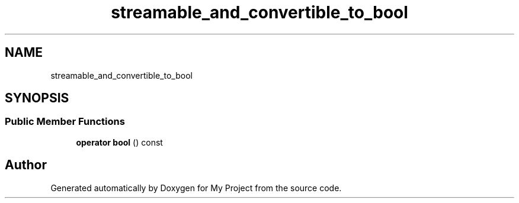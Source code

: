 .TH "streamable_and_convertible_to_bool" 3 "Wed Feb 1 2023" "Version Version 0.0" "My Project" \" -*- nroff -*-
.ad l
.nh
.SH NAME
streamable_and_convertible_to_bool
.SH SYNOPSIS
.br
.PP
.SS "Public Member Functions"

.in +1c
.ti -1c
.RI "\fBoperator bool\fP () const"
.br
.in -1c

.SH "Author"
.PP 
Generated automatically by Doxygen for My Project from the source code\&.
